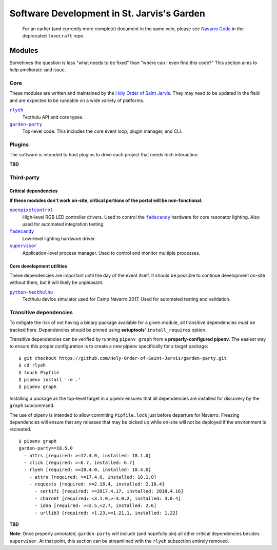 ===========================================
Software Development in St. Jarvis's Garden
===========================================

   For an earlier (and currently more complete) document in the same vein, please see `Navarro Code <https://github.com/Holy-Order-of-Saint-Jarvis/lovecraft/blob/master/docs/overview.md>`_ in the deprecated ``lovecraft`` repo.

Modules
=======
Sometimes the question is less "what needs to be fixed" than "where can I even find this code?"
This section aims to help ameliorate said issue.

Core
----
These modules are written and maintained by the |holy-order|_.
They may need to be updated in the field and are expected to be runnable on a wide variety of platforms.

|rlyeh|_
   Tecthulu API and core types.

|garden-party|_
   Top-level code.
   This includes the core event loop, plugin manager, and CLI.

Plugins
-------
The software is intended to host plugins to drive each project that needs tech interaction.

**TBD**

Third-party
-----------

Critical dependencies
+++++++++++++++++++++
**If these modules don't work on-site, critical portions of the portal will be non-functional.**

|openpixelcontrol|_
   High-level RGB LED controller drivers.
   Used to control the |fadecandy|_ hardware for core resonator lighting.
   Also used for automated integration testing.

|fadecandy|_
   Low-level lighting hardware driver.

|supervisord|_
   Application-level process manager.
   Used to control and monitor multiple processes.
   
Core development utilities
++++++++++++++++++++++++++
These dependencies are important until the day of the event itself.
It should be possible to continue development on-site without them,
but it will likely be unpleasant.

|python-tecthulhu|_
   Tecthulu device simulator used for Camp Navarro 2017.
   Used for automated testing and validation.

Transitive dependencies
-----------------------
To mitigate the risk of not having a binary package available for a given module,
all transitive dependencies *must* be tracked here.
Dependencies *should* be pinned using **setuptools**' ``install_requires`` option.

Transitive dependencies can be verified by running ``pipenv graph`` from a **properly-configured pipenv**.
The easiest way to ensure this proper configuration is to create a new pipenv specifically for a target package::

   $ git checkout https://github.com/Holy-Order-of-Saint-Jarvis/garden-party.git
   $ cd rlyeh
   $ touch Pipfile
   $ pipenv install '-e .'
   $ pipenv graph
   
Installing a package as the top-level target in a pipenv ensures that all dependencies are installed for discovery
by the ``graph`` subcommand.

The use of pipenv is intended to allow commiting ``Pipfile.lock`` just before departure for Navarro.
Freezing dependencies will ensure that any releases that may be picked up while on-site will not be deployed if the
environment is recreated.

::

   $ pipenv graph
   garden-party==18.5.0
     - attrs [required: >=17.4.0, installed: 18.1.0]
     - click [required: >=6.7, installed: 6.7]
     - rlyeh [required: >=18.4.0, installed: 18.4.0]
       - attrs [required: >=17.4.0, installed: 18.1.0]
       - requests [required: >=2.18.4, installed: 2.18.4]
         - certifi [required: >=2017.4.17, installed: 2018.4.16]
         - chardet [required: <3.1.0,>=3.0.2, installed: 3.0.4]
         - idna [required: >=2.5,<2.7, installed: 2.6]
         - urllib3 [required: <1.23,>=1.21.1, installed: 1.22]
**TBD**

**Note**: Once properly annotated, ``garden-party`` will include (and hopefully pin) all other critical dependencies besides ``supervisor``.
At that point, this section can be streamlined with the ``rlyeh`` subsection entirely removed.

.. ############################################
.. ### REPLACEMENTS (ideally alphabetized) ####
.. ############################################
.. |fadecandy| replace:: ``fadecandy``
.. |garden-party| replace:: ``garden-party``
.. |holy-order| replace:: Holy Order of Saint Jarvis
.. |openpixelcontrol| replace:: ``openpixelcontrol``
.. |python-tecthulhu| replace:: ``python-tecthulhu``
.. |rlyeh| replace:: ``rlyeh``
.. |supervisord| replace:: ``supervisor``

.. ############################################
.. ####### LINKS (ideally alphabetized) #######
.. ############################################
.. _fadecandy: https://github.com/scanlime/fadecandy
.. _garden-party: https://github.com/Holy-Order-of-Saint-Jarvis/garden-party
.. _holy-order: https://github.com/Holy-Order-of-Saint-Jarvis
.. _openpixelcontrol: http://openpixelcontrol.org/
.. _python-tecthulhu: https://github.com/terencehonles/python-tecthulhu
.. _rlyeh: https://github.com/Holy-Order-of-Saint-Jarvis/rlyeh
.. _supervisord: http://supervisord.org/

